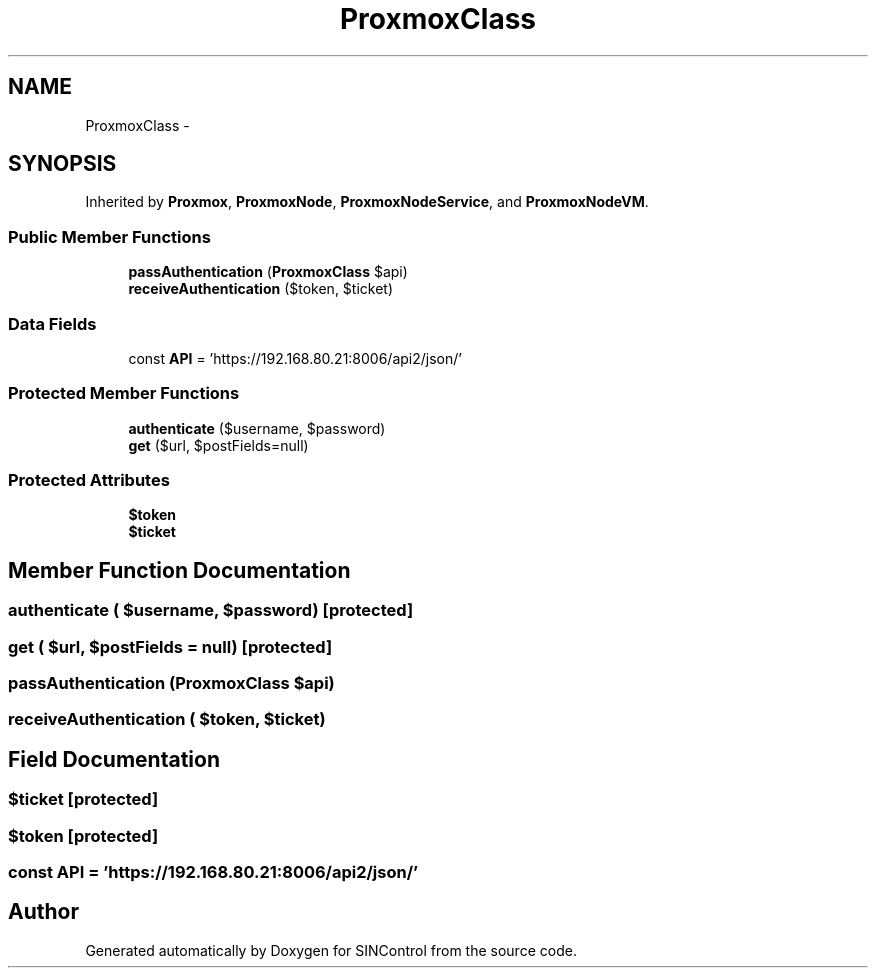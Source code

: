 .TH "ProxmoxClass" 3 "Thu May 21 2015" "SINControl" \" -*- nroff -*-
.ad l
.nh
.SH NAME
ProxmoxClass \- 
.SH SYNOPSIS
.br
.PP
.PP
Inherited by \fBProxmox\fP, \fBProxmoxNode\fP, \fBProxmoxNodeService\fP, and \fBProxmoxNodeVM\fP\&.
.SS "Public Member Functions"

.in +1c
.ti -1c
.RI "\fBpassAuthentication\fP (\fBProxmoxClass\fP $api)"
.br
.ti -1c
.RI "\fBreceiveAuthentication\fP ($token, $ticket)"
.br
.in -1c
.SS "Data Fields"

.in +1c
.ti -1c
.RI "const \fBAPI\fP = 'https://192\&.168\&.80\&.21:8006/api2/json/'"
.br
.in -1c
.SS "Protected Member Functions"

.in +1c
.ti -1c
.RI "\fBauthenticate\fP ($username, $password)"
.br
.ti -1c
.RI "\fBget\fP ($url, $postFields=null)"
.br
.in -1c
.SS "Protected Attributes"

.in +1c
.ti -1c
.RI "\fB$token\fP"
.br
.ti -1c
.RI "\fB$ticket\fP"
.br
.in -1c
.SH "Member Function Documentation"
.PP 
.SS "authenticate ( $username,  $password)\fC [protected]\fP"

.SS "get ( $url,  $postFields = \fCnull\fP)\fC [protected]\fP"

.SS "passAuthentication (\fBProxmoxClass\fP $api)"

.SS "receiveAuthentication ( $token,  $ticket)"

.SH "Field Documentation"
.PP 
.SS "$ticket\fC [protected]\fP"

.SS "$token\fC [protected]\fP"

.SS "const API = 'https://192\&.168\&.80\&.21:8006/api2/json/'"


.SH "Author"
.PP 
Generated automatically by Doxygen for SINControl from the source code\&.
